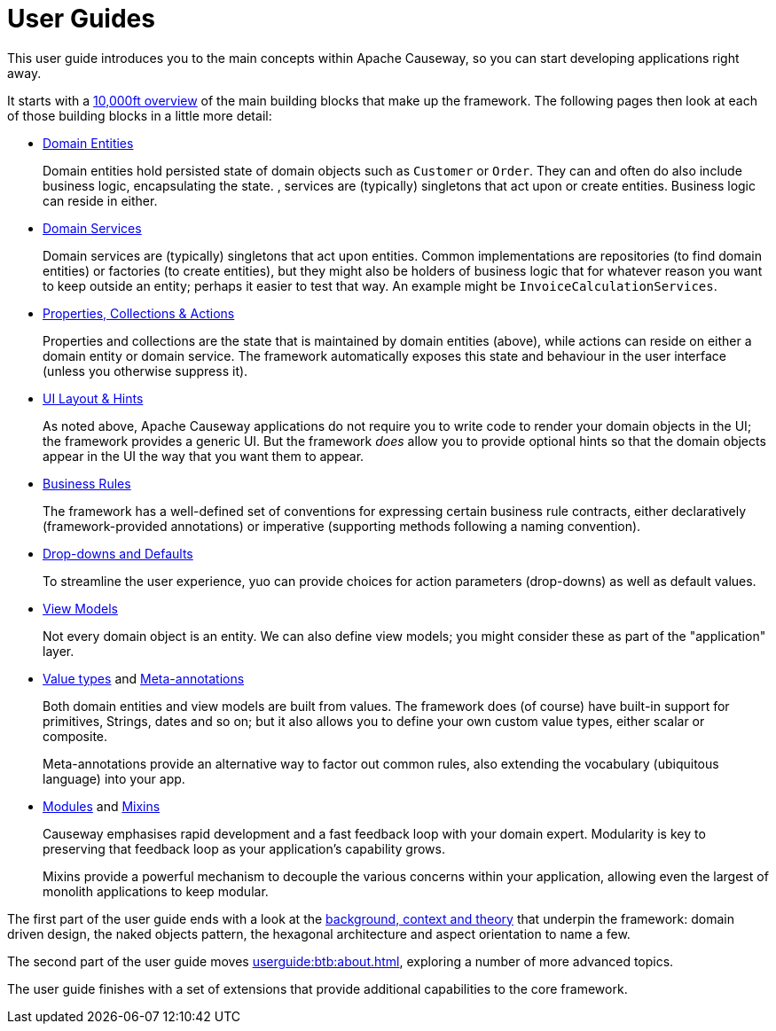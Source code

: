 = User Guides
:page-role: -toc

:Notice: Licensed to the Apache Software Foundation (ASF) under one or more contributor license agreements. See the NOTICE file distributed with this work for additional information regarding copyright ownership. The ASF licenses this file to you under the Apache License, Version 2.0 (the "License"); you may not use this file except in compliance with the License. You may obtain a copy of the License at. http://www.apache.org/licenses/LICENSE-2.0 . Unless required by applicable law or agreed to in writing, software distributed under the License is distributed on an "AS IS" BASIS, WITHOUT WARRANTIES OR  CONDITIONS OF ANY KIND, either express or implied. See the License for the specific language governing permissions and limitations under the License.


This user guide introduces you to the main concepts within Apache Causeway, so you can start developing applications right away.

It starts with a xref:userguide:ROOT:overview.adoc[10,000ft overview] of the main building blocks that make up the framework.
The following pages then look at each of those building blocks in a little more detail:

* xref:userguide:ROOT:domain-entities.adoc[Domain Entities]
+
Domain entities hold persisted state of domain objects such as `Customer` or `Order`.
They can and often do also include business logic, encapsulating the state.
, services are (typically) singletons that act upon or create entities.
Business logic can reside in either.

* xref:userguide:ROOT:domain-services.adoc[Domain Services]
+
Domain services are (typically) singletons that act upon entities.
Common implementations are repositories (to find domain entities) or factories (to create entities), but they might also be holders of business logic that for whatever reason you want to keep outside an entity; perhaps it easier to test that way.
An example might be `InvoiceCalculationServices`.

* xref:userguide:ROOT:object-members.adoc[Properties, Collections & Actions]
+
Properties and collections are the state that is maintained by domain entities (above), while actions can reside on either a domain entity or domain service.
The framework automatically exposes this state and behaviour in the user interface (unless you otherwise suppress it).

* xref:userguide:ROOT:ui.adoc[UI Layout & Hints]
+
As noted above, Apache Causeway applications do not require you to write code to render your domain objects in the UI; the framework provides a generic UI.
But the framework _does_ allow you to provide optional hints so that the domain objects appear in the UI the way that you want them to appear.

* xref:userguide:ROOT:business-rules.adoc[Business Rules]
+
The framework has a well-defined set of conventions for expressing certain business rule contracts, either declaratively (framework-provided annotations) or imperative (supporting methods following a naming convention).

* xref:userguide:ROOT:drop-downs-and-defaults.adoc[Drop-downs and Defaults]
+
To streamline the user experience, yuo can provide choices for action parameters (drop-downs) as well as default values.

* xref:userguide:ROOT:view-models.adoc[View Models]
+
Not every domain object is an entity.
We can also define view models; you might consider these as part of the "application" layer.

* xref:userguide:ROOT:value-types.adoc[Value types] and xref:userguide:ROOT:meta-annotations.adoc[Meta-annotations]
+
Both domain entities and view models are built from values.
The framework does (of course) have built-in support for primitives, Strings, dates and so on; but it also allows you to define your own custom value types, either scalar or composite.
+
Meta-annotations provide an alternative way to factor out common rules, also extending the vocabulary (ubiquitous language) into your app.

* xref:userguide:ROOT:modules.adoc[Modules] and xref:userguide:ROOT:mixins.adoc[Mixins]
+
Causeway emphasises rapid development and a fast feedback loop with your domain expert.
Modularity is key to preserving that feedback loop as your application's capability grows.
+
Mixins provide a powerful mechanism to decouple the various concerns within your application, allowing even the largest of monolith applications to keep modular.


The first part of the user guide ends with a look at the xref:userguide:ROOT:background-context-and-theory.adoc[background, context and theory] that underpin the framework: domain driven design, the naked objects pattern, the hexagonal architecture and aspect orientation to name a few.

The second part of the user guide moves xref:userguide:btb:about.adoc[], exploring a number of more advanced topics.

The user guide finishes with a set of extensions that provide additional capabilities to the core framework.
